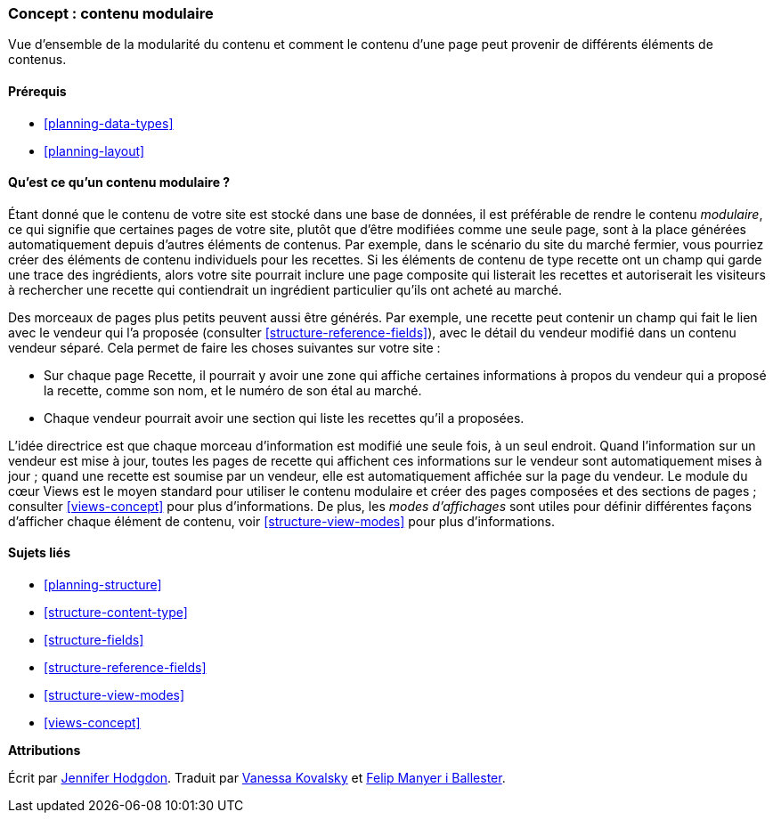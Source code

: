 [[planning-modular]]
=== Concept : contenu modulaire

[role="summary"]
Vue d'ensemble de la modularité du contenu et comment le contenu d'une page peut
provenir de différents éléments de contenus.

(((Contenu,modulaire)))
(((Contenu module,vue d'ensemble)))
(((Page,composite)))
(((Page composite,créer à partir de contenu modulaire)))
(((Vue,et contenu modulaire)))
(((module Views,vue d'ensemble)))

==== Prérequis

* <<planning-data-types>>
* <<planning-layout>>

==== Qu'est ce qu'un contenu modulaire ?

Étant donné que le contenu de votre site est stocké dans une base de données, il
est préférable de rendre le contenu _modulaire_, ce qui signifie que certaines
pages de votre site, plutôt que d'être modifiées comme une seule page, sont à la
place générées automatiquement depuis d'autres éléments de contenus. Par
exemple, dans le scénario du site du marché fermier, vous pourriez créer des
éléments de contenu individuels pour les recettes. Si les éléments de contenu de
type recette ont un champ qui garde une trace des ingrédients, alors votre site
pourrait inclure une page composite qui listerait les recettes et autoriserait
les visiteurs à rechercher une recette qui contiendrait un ingrédient
particulier qu'ils ont acheté au marché.

Des morceaux de pages plus petits peuvent aussi être générés. Par exemple, une
recette peut contenir un champ qui fait le lien avec le vendeur qui l'a proposée
(consulter <<structure-reference-fields>>), avec le détail du vendeur modifié
dans un contenu vendeur séparé. Cela permet de faire les choses suivantes sur
votre site :

* Sur chaque page Recette, il pourrait y avoir une zone qui affiche certaines
informations à propos du vendeur qui a proposé la recette, comme son nom, et le
numéro de son étal au marché.

* Chaque vendeur pourrait avoir une section qui liste les recettes qu'il a
proposées.

L'idée directrice est que chaque morceau d'information est modifié une seule
fois, à un seul endroit. Quand l'information sur un vendeur est mise à jour,
toutes les pages de recette qui affichent ces informations sur le vendeur sont
automatiquement mises à jour ; quand une recette est soumise par un vendeur,
elle est automatiquement affichée sur la page du vendeur. Le module du cœur
Views est le moyen standard pour utiliser le contenu modulaire et créer des
pages composées et des sections de pages ; consulter <<views-concept>> pour plus
d'informations. De plus, les _modes d'affichages_ sont utiles pour définir
différentes façons d'afficher chaque élément de contenu, voir
<<structure-view-modes>> pour plus d'informations.


==== Sujets liés

* <<planning-structure>>
* <<structure-content-type>>
* <<structure-fields>>
* <<structure-reference-fields>>
* <<structure-view-modes>>
* <<views-concept>>

// ==== Pour aller plus loin


*Attributions*

Écrit par https://www.drupal.org/u/jhodgdon[Jennifer Hodgdon].
Traduit par https://www.drupal.org/u/vanessakovalsky[Vanessa Kovalsky] et
https://www.drupal.org/u/fmb[Felip Manyer i Ballester].
